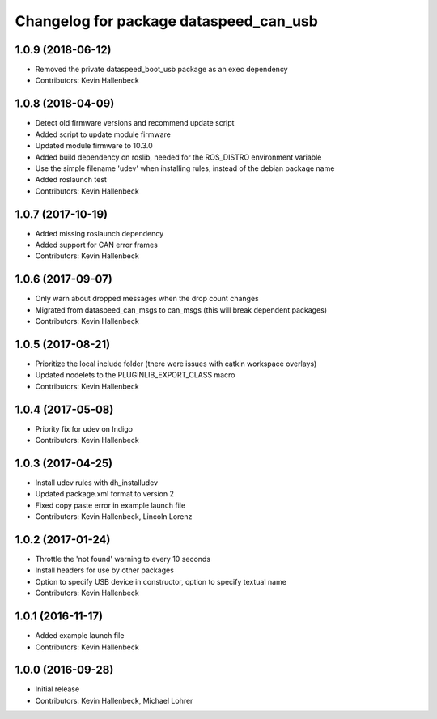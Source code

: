 ^^^^^^^^^^^^^^^^^^^^^^^^^^^^^^^^^^^^^^^
Changelog for package dataspeed_can_usb
^^^^^^^^^^^^^^^^^^^^^^^^^^^^^^^^^^^^^^^

1.0.9 (2018-06-12)
------------------
* Removed the private dataspeed_boot_usb package as an exec dependency
* Contributors: Kevin Hallenbeck

1.0.8 (2018-04-09)
------------------
* Detect old firmware versions and recommend update script
* Added script to update module firmware
* Updated module firmware to 10.3.0
* Added build dependency on roslib, needed for the ROS_DISTRO environment variable
* Use the simple filename 'udev' when installing rules, instead of the debian package name
* Added roslaunch test
* Contributors: Kevin Hallenbeck

1.0.7 (2017-10-19)
------------------
* Added missing roslaunch dependency
* Added support for CAN error frames
* Contributors: Kevin Hallenbeck

1.0.6 (2017-09-07)
------------------
* Only warn about dropped messages when the drop count changes
* Migrated from dataspeed_can_msgs to can_msgs (this will break dependent packages)
* Contributors: Kevin Hallenbeck

1.0.5 (2017-08-21)
------------------
* Prioritize the local include folder (there were issues with catkin workspace overlays)
* Updated nodelets to the PLUGINLIB_EXPORT_CLASS macro
* Contributors: Kevin Hallenbeck

1.0.4 (2017-05-08)
------------------
* Priority fix for udev on Indigo
* Contributors: Kevin Hallenbeck

1.0.3 (2017-04-25)
------------------
* Install udev rules with dh_installudev
* Updated package.xml format to version 2
* Fixed copy paste error in example launch file
* Contributors: Kevin Hallenbeck, Lincoln Lorenz

1.0.2 (2017-01-24)
------------------
* Throttle the 'not found' warning to every 10 seconds
* Install headers for use by other packages
* Option to specify USB device in constructor, option to specify textual name
* Contributors: Kevin Hallenbeck

1.0.1 (2016-11-17)
------------------
* Added example launch file
* Contributors: Kevin Hallenbeck

1.0.0 (2016-09-28)
------------------
* Initial release
* Contributors: Kevin Hallenbeck, Michael Lohrer
